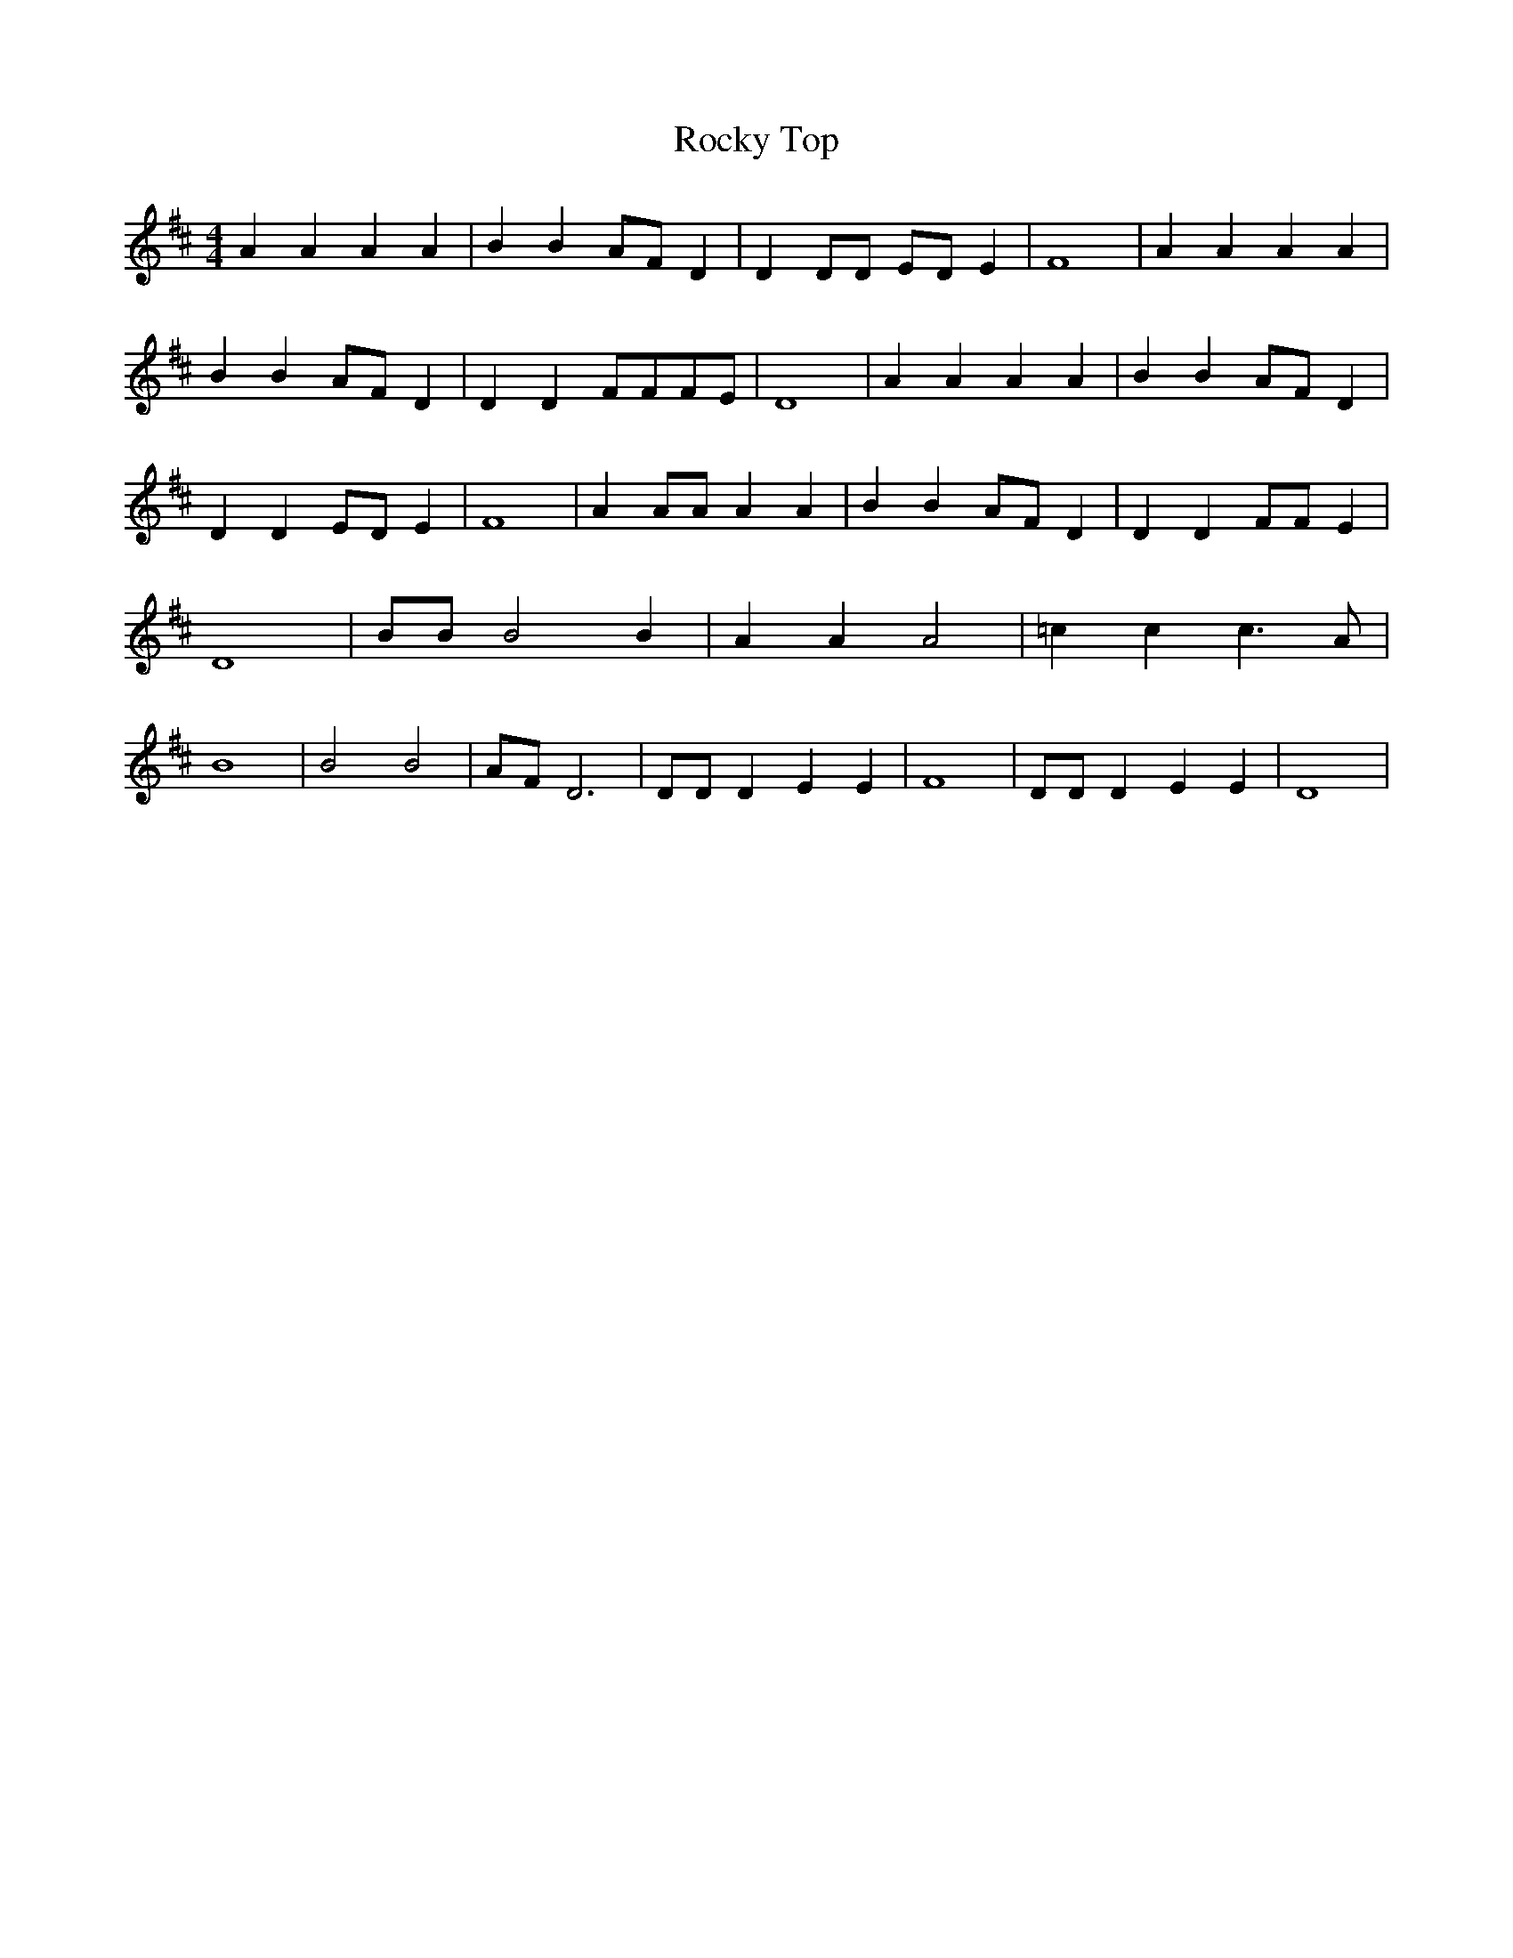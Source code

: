 % Generated more or less automatically by swtoabc by Erich Rickheit KSC
X:1
T:Rocky Top
M:4/4
L:1/4
K:D
 A A A A| B B A/2F/2 D| D D/2D/2 E/2D/2 E| F4| A A A A| B B A/2F/2 D|\
 D D F/2F/2F/2-E/2| D4| A A A A| B B A/2F/2 D| D D E/2D/2 E| F4| A A/2A/2 A A|\
 B B A/2F/2 D| D D F/2F/2 E| D4| B/2B/2 B2 B| A A A2| =c c c3/2 A/2|\
 B4| B2 B2| A/2F/2 D3| D/2D/2 D E E| F4| D/2D/2 D E E| D4|

